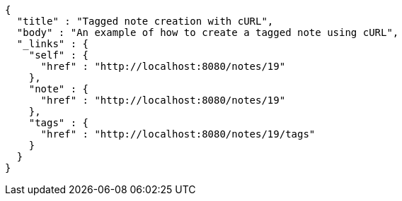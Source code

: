 [source,options="nowrap"]
----
{
  "title" : "Tagged note creation with cURL",
  "body" : "An example of how to create a tagged note using cURL",
  "_links" : {
    "self" : {
      "href" : "http://localhost:8080/notes/19"
    },
    "note" : {
      "href" : "http://localhost:8080/notes/19"
    },
    "tags" : {
      "href" : "http://localhost:8080/notes/19/tags"
    }
  }
}
----